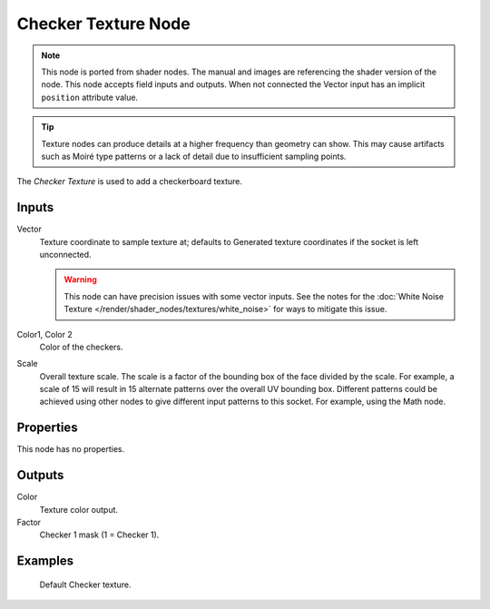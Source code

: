 .. index:: Geometry Nodes; Checker Texture

********************
Checker Texture Node
********************

.. note::

   This node is ported from shader nodes. The manual and images are
   referencing the shader version of the node.
   This node accepts field inputs and outputs.
   When not connected the Vector input has an implicit ``position`` attribute value.

.. tip::

   Texture nodes can produce details at a higher frequency
   than geometry can show. This may cause artifacts such
   as Moiré type patterns or a lack of detail due to
   insufficient sampling points.

.. figure:: /images/render_shader-nodes_textures_checker_node.png
   :align: right
   :alt: Checker Texture node.

The *Checker Texture* is used to add a checkerboard texture.

Inputs
======

Vector
   Texture coordinate to sample texture at;
   defaults to Generated texture coordinates if the socket is left unconnected.

   .. warning::

      This node can have precision issues with some vector inputs.
      See the notes for the :doc:`White Noise Texture </render/shader_nodes/textures/white_noise>`
      for ways to mitigate this issue.

Color1, Color 2
   Color of the checkers.
Scale
   Overall texture scale. The scale is a factor of the bounding box of the face divided by the scale.
   For example, a scale of 15 will result in 15 alternate patterns over the overall UV bounding box.
   Different patterns could be achieved using other nodes to give different input patterns to this socket.
   For example, using the Math node.


Properties
==========

This node has no properties.


Outputs
=======

Color
   Texture color output.
Factor
   Checker 1 mask (1 = Checker 1).


Examples
========

.. figure:: /images/render_shader-nodes_textures_checker_example.jpg
   :width: 200px

   Default Checker texture.
